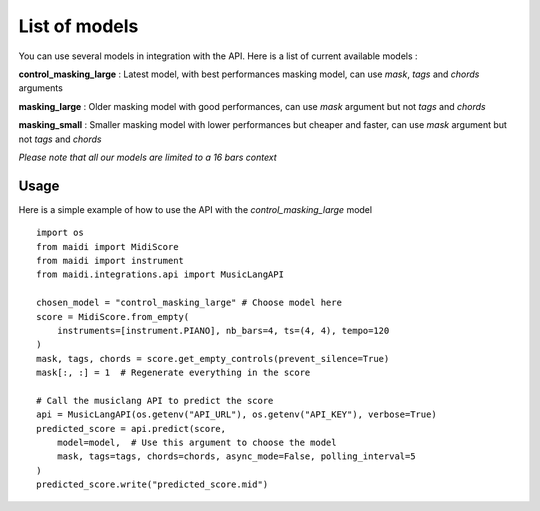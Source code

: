.. _models:


List of models
===============

You can use several models in integration with the API. Here is a list of current available models :

**control_masking_large** : Latest model, with best performances masking model, can use `mask`, `tags` and `chords` arguments

**masking_large** : Older masking model with good performances, can use `mask` argument but not `tags` and `chords`

**masking_small** : Smaller masking model with lower performances but cheaper and faster, can use `mask` argument but not `tags` and `chords`

*Please note that all our models are limited to a 16 bars context*


Usage
-----

Here is a simple example of how to use the API with the `control_masking_large` model ::

    import os
    from maidi import MidiScore
    from maidi import instrument
    from maidi.integrations.api import MusicLangAPI

    chosen_model = "control_masking_large" # Choose model here
    score = MidiScore.from_empty(
        instruments=[instrument.PIANO], nb_bars=4, ts=(4, 4), tempo=120
    )
    mask, tags, chords = score.get_empty_controls(prevent_silence=True)
    mask[:, :] = 1  # Regenerate everything in the score

    # Call the musiclang API to predict the score
    api = MusicLangAPI(os.getenv("API_URL"), os.getenv("API_KEY"), verbose=True)
    predicted_score = api.predict(score,
        model=model,  # Use this argument to choose the model
        mask, tags=tags, chords=chords, async_mode=False, polling_interval=5
    )
    predicted_score.write("predicted_score.mid")
